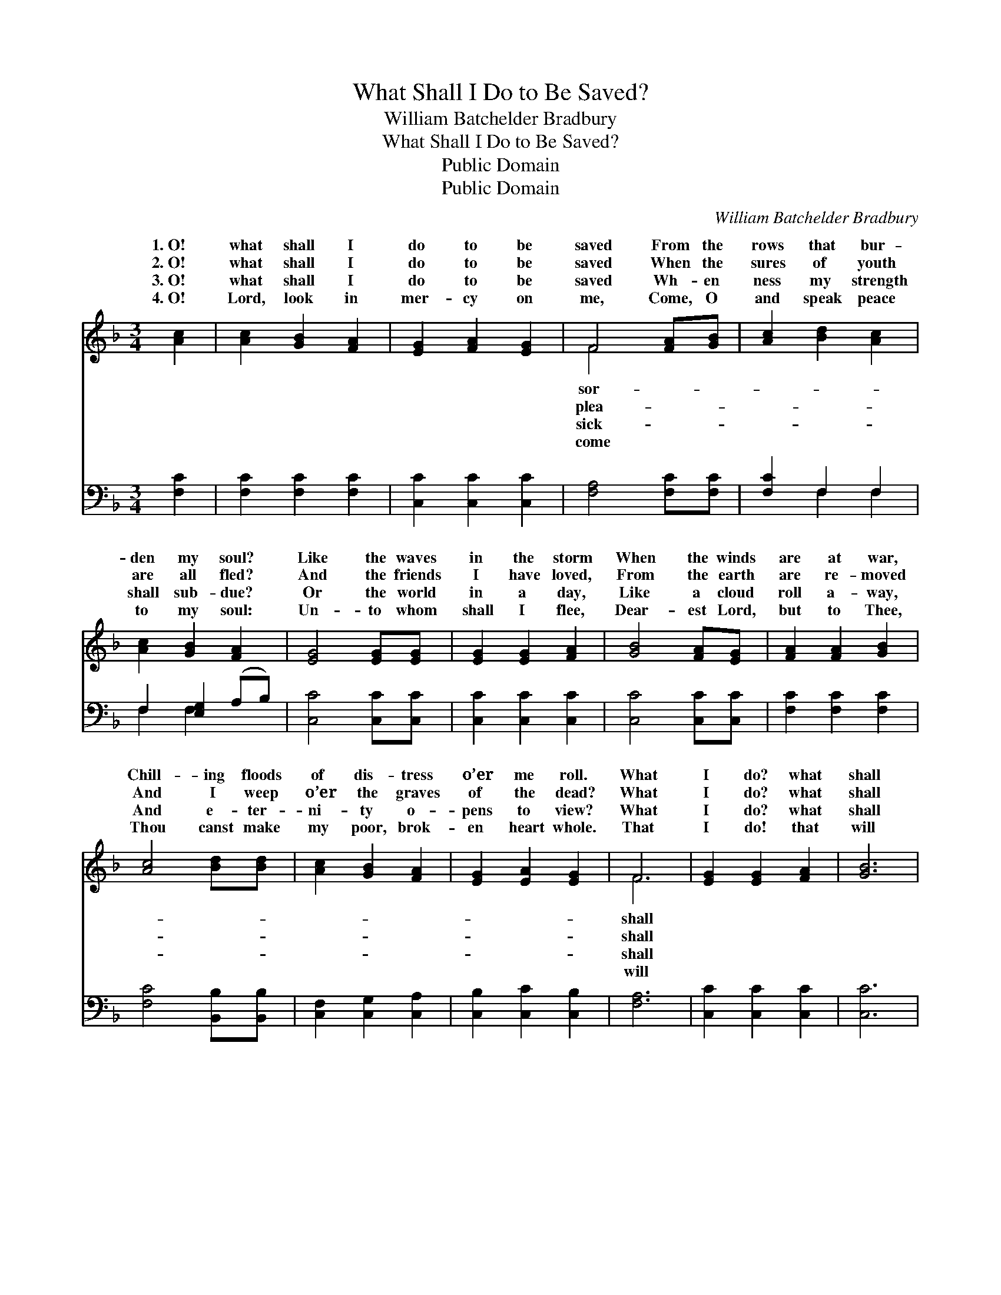 X:1
T:What Shall I Do to Be Saved?
T:William Batchelder Bradbury
T:What Shall I Do to Be Saved?
T:Public Domain
T:Public Domain
C:William Batchelder Bradbury
Z:Public Domain
%%score ( 1 2 ) ( 3 4 )
L:1/8
M:3/4
K:F
V:1 treble 
V:2 treble 
V:3 bass 
V:4 bass 
V:1
 [Ac]2 | [Ac]2 [GB]2 [FA]2 | [EG]2 [FA]2 [EG]2 | F4 [FA][GB] | [Ac]2 [Bd]2 [Ac]2 | %5
w: 1.~O!|what shall I|do to be|saved From the|rows that bur-|
w: 2.~O!|what shall I|do to be|saved When the|sures of youth|
w: 3.~O!|what shall I|do to be|saved Wh- en|ness my strength|
w: 4.~O!|Lord, look in|mer- cy on|me, Come, O|and speak peace|
 [Ac]2 [GB]2 [FA]2 | [EG]4 [EG][EG] | [EG]2 [EG]2 [FA]2 | [GB]4 [FA][EG] | [FA]2 [FA]2 [GB]2 | %10
w: den my soul?|Like the waves|in the storm|When the winds|are at war,|
w: are all fled?|And the friends|I have loved,|From the earth|are re- moved|
w: shall sub- due?|Or the world|in a day,|Like a cloud|roll a- way,|
w: to my soul:|Un- to whom|shall I flee,|Dear- est Lord,|but to Thee,|
 [Ac]4 [Bd][Bd] | [Ac]2 [GB]2 [FA]2 | [EG]2 [EA]2 [EG]2 | F6 | [EG]2 [EG]2 [FA]2 | [GB]6 | %16
w: Chill- ing floods|of dis- tress|o’er me roll.|What|I do? what|shall|
w: And I weep|o’er the graves|of the dead?|What|I do? what|shall|
w: And e- ter-|ni- ty o-|pens to view?|What|I do? what|shall|
w: Thou canst make|my poor, brok-|en heart whole.|That|I do! that|will|
 [FA]2 [FA]2 [GB]2 | [Ac]6 | [Fd]6 | [Ac]2 [GB]2 [FA]2 | [EG]2 [EA]3 [EG] | F4 |] %22
w: I do? O!|what|shall|I do to|be saved? *||
w: I do? O!|what|shall|I do to|be saved? *||
w: I do? O!|what|shall|I do to|be saved? *||
w: I do! To|Je-|sus|I’ll go and|be saved! *||
V:2
 x2 | x6 | x6 | F4 x2 | x6 | x6 | x6 | x6 | x6 | x6 | x6 | x6 | x6 | F6 | x6 | x6 | x6 | x6 | x6 | %19
w: |||sor-||||||||||shall||||||
w: |||plea-||||||||||shall||||||
w: |||sick-||||||||||shall||||||
w: |||come||||||||||will||||||
 x6 | x6 | F4 |] %22
w: |||
w: |||
w: |||
w: |||
V:3
 [F,C]2 | [F,C]2 [F,C]2 [F,C]2 | [C,C]2 [C,C]2 [C,C]2 | [F,A,]4 [F,C][F,C] | [F,C]2 F,2 F,2 | %5
 F,2 [E,G,]2 (A,B,) | [C,C]4 [C,C][C,C] | [C,C]2 [C,C]2 [C,C]2 | [C,C]4 [C,C][C,C] | %9
 [F,C]2 [F,C]2 [F,C]2 | [F,C]4 [B,,B,][B,,B,] | [C,F,]2 [C,G,]2 [C,A,]2 | [C,B,]2 [C,C]2 [C,B,]2 | %13
 [F,A,]6 | [C,C]2 [C,C]2 [C,C]2 | [C,C]6 | [F,C]2 [F,C]2 [F,C]2 | [F,C]6 | [B,,B,]6 | %19
 [F,C]2 [E,C]2 [F,C]2 | [C,B,]2 [C,C]3 [C,B,] | [F,A,]4 |] %22
V:4
 x2 | x6 | x6 | x6 | x2 F,2 F,2 | F,2 F,2 x2 | x6 | x6 | x6 | x6 | x6 | x6 | x6 | x6 | x6 | x6 | %16
 x6 | x6 | x6 | x6 | x6 | x4 |] %22

